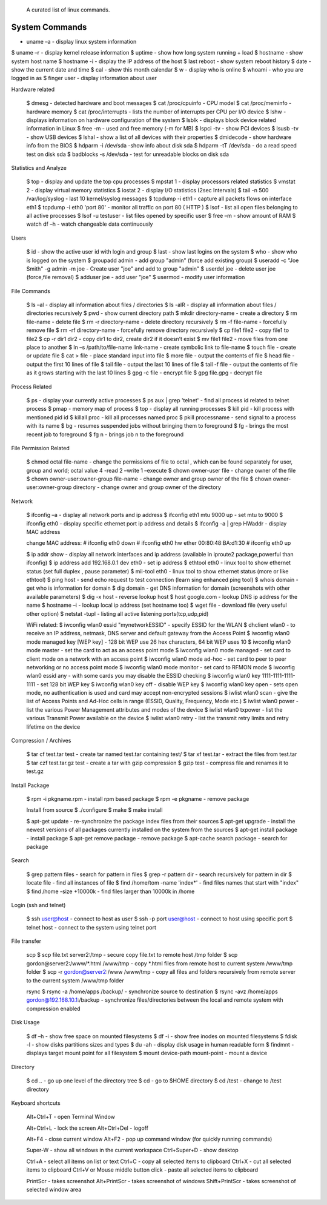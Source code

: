  A curated list of linux commands.
 
System Commands
===============
- uname –a - display linux system information 
$ uname –r - display kernel release information 
$ uptime - show how long system running + load 
$ hostname - show system host name 
$ hostname -i - display the IP address of the host 
$ last reboot - show system reboot history 
$ date - show the current date and time 
$ cal - show this month calendar 
$ w - display who is online
$ whoami - who you are logged in as 
$ finger user - display information about user

Hardware related

   $ dmesg - detected hardware and boot messages 
   $ cat /proc/cpuinfo - CPU model 
   $ cat /proc/meminfo - hardware memory 
   $ cat /proc/interrupts - lists the number of interrupts per CPU per I/O device 
   $ lshw - displays information on hardware configuration of the system 
   $ lsblk - displays block device related information in Linux 
   $ free -m - used and free memory (-m for MB)
   $ lspci -tv - show PCI devices 
   $ lsusb -tv - show USB devices 
   $ lshal - show a list of all devices with their properties 
   $ dmidecode - show hardware info from the BIOS
   $ hdparm -i /dev/sda -show info about disk sda 
   $ hdparm -tT /dev/sda - do a read speed test on disk sda 
   $ badblocks -s /dev/sda - test for unreadable blocks on disk sda

Statistics and Analyze

   $ top - display and update the top cpu processes
   $ mpstat 1 - display processors related statistics 
   $ vmstat 2 - display virtual memory statistics 
   $ iostat 2 - display I/O statistics (2sec Intervals)
   $ tail -n 500 /var/log/syslog - last 10 kernel/syslog messages
   $ tcpdump -i eth1 - capture all packets flows on interface eth1 
   $ tcpdump -i eth0 'port 80' - monitor all traffic on port 80 ( HTTP ) 
   $ lsof - list all open files belonging to all active processes
   $ lsof -u testuser - list files opened by specific user 
   $ free –m - show amount of RAM 
   $ watch df –h - watch changeable data continuously

Users

   $ id - show the active user id with login and group
   $ last - show last logins on the system 
   $ who - show who is logged on the system
   $ groupadd admin - add group "admin" (force add existing group) 
   $ useradd -c "Joe Smith" -g admin -m joe - Create user "joe" and add to group "admin"
   $ userdel joe - delete user joe (force,file removal) 
   $ adduser joe - add user "joe" 
   $ usermod - modify user information

File Commands

   $ ls –al - display all information about files / directories
   $ ls -alR - display all information about files / directories recursively
   $ pwd - show current directory path
   $ mkdir directory-name - create a directory
   $ rm file-name - delete file
   $ rm -r directory-name - delete directory recursively 
   $ rm -f file-name - forcefully remove file 
   $ rm -rf directory-name - forcefully remove directory recursively 
   $ cp file1 file2 - copy file1 to file2 
   $ cp -r dir1 dir2 - copy dir1 to dir2, create dir2 if it doesn’t exist 
   $ mv file1 file2 - move files from one place to another
   $ ln –s /path/to/file-name link-name - create symbolic link to file-name
   $ touch file - create or update file 
   $ cat > file - place standard input into file
   $ more file - output the contents of file 
   $ head file - output the first 10 lines of file
   $ tail file - output the last 10 lines of file
   $ tail -f file - output the contents of file as it grows starting with the last 10 lines 
   $ gpg -c file - encrypt file
   $ gpg file.gpg - decrypt file

Process Related

   $ ps - display your currently active processes
   $ ps aux | grep 'telnet' - find all process id related to telnet process 
   $ pmap - memory map of process 
   $ top - display all running processes 
   $ kill pid - kill process with mentioned pid id
   $ killall proc - kill all processes named proc 
   $ pkill processname - send signal to a process with its name 
   $ bg - resumes suspended jobs without bringing them to foreground 
   $ fg - brings the most recent job to foreground 
   $ fg n - brings job n to the foreground

File Permission Related

   $ chmod octal file-name - change the permissions of file to octal , which can be found separately for user, group and world; octal value 4 -read 2 –write 1 –execute
   $ chown owner-user file - change owner of the file 
   $ chown owner-user:owner-group file-name - change owner and group owner of the file 
   $ chown owner-user:owner-group directory - change owner and group owner of the directory

Network

   $ ifconfig –a - display all network ports and ip address
   $ ifconfig eth1 mtu 9000 up - set mtu to 9000
   $ ifconfig eth0 - display specific ethernet port ip address and details 
   $ ifconfig -a | grep HWaddr - display MAC address

   change MAC address:
   # ifconfig eth0 down
   # ifconfig eth0 hw ether 00:80:48:BA:d1:30
   # ifconfig eth0 up

   $ ip addr show - display all network interfaces and ip address (available in iproute2 package,powerful than ifconfig) 
   $ ip address add 192.168.0.1 dev eth0 - set ip address 
   $ ethtool eth0 - linux tool to show ethernet status (set full duplex , pause parameter) 
   $ mii-tool eth0 - linux tool to show ethernet status (more or like ethtool) 
   $ ping host - send echo request to test connection (learn sing enhanced ping tool)
   $ whois domain - get who is information for domain 
   $ dig domain - get DNS information for domain (screenshots with other available parameters) 
   $ dig -x host - reverse lookup host 
   $ host google.com - lookup DNS ip address for the name
   $ hostname –i - lookup local ip address (set hostname too) 
   $ wget file - download file (very useful other option) 
   $ netstat -tupl - listing all active listening ports(tcp,udp,pid) 

   WiFi related:
   $ iwconfig wlan0 essid "mynetworkESSID" - specify ESSID for the WLAN
   $ dhclient wlan0 - to receive an IP address, netmask, DNS server and default gateway from the Access Point
   $ iwconfig wlan0 mode managed key [WEP key] - 128 bit WEP use 26 hex characters, 64 bit WEP uses 10
   $ iwconfig wlan0 mode master - set the card to act as an access point mode
   $ iwconfig wlan0 mode managed - set card to client mode on a network with an access point
   $ iwconfig wlan0 mode ad-hoc - set card to peer to peer networking or no access point mode
   $ iwconfig wlan0 mode monitor - set card to RFMON mode
   $ iwconfig wlan0 essid any - with some cards you may  disable the ESSID checking
   $ iwconfig wlan0 key 1111-1111-1111-1111 - set 128 bit WEP key
   $ iwconfig wlan0 key off - disable WEP key
   $ iwconfig wlan0 key open - sets open mode, no authentication is used and card may accept non-encrypted sessions
   $ iwlist wlan0 scan - give the list of Access Points and Ad-Hoc cells in range (ESSID, Quality, Frequency, Mode etc.)
   $ iwlist wlan0 power - list the various Power Management attributes and modes of the device
   $ iwlist wlan0 txpower - list the various Transmit Power available on the device
   $ iwlist wlan0 retry - list the transmit retry limits and retry lifetime on the device

Compression / Archives

   $ tar cf test.tar test - create tar named test.tar containing test/ 
   $ tar xf test.tar - extract the files from test.tar 
   $ tar czf test.tar.gz test - create a tar with gzip compression 
   $ gzip test - compress file and renames it to test.gz

Install Package

   $ rpm -i pkgname.rpm - install rpm based package
   $ rpm -e pkgname - remove package 

   Install from source 
   $ ./configure 
   $ make 
   $ make install

   $ apt-get update - re-synchronize the package index files from their sources
   $ apt-get upgrade - install the newest versions of all packages currently installed on the system from the sources
   $ apt-get install package - install package
   $ apt-get remove package - remove package
   $ apt-cache search package - search for package

Search

   $ grep pattern files - search for pattern in files 
   $ grep -r pattern dir - search recursively for pattern in dir 
   $ locate file - find all instances of file 
   $ find /home/tom -name 'index*' - find files names that start with "index"
   $ find /home -size +10000k - find files larger than 10000k in /home

Login (ssh and telnet)

   $ ssh user@host - connect to host as user 
   $ ssh -p port user@host - connect to host using specific port 
   $ telnet host - connect to the system using telnet port

File transfer

   scp
   $ scp file.txt server2:/tmp  - secure copy file.txt to remote host /tmp folder
   $ scp gordon@server2:/www/*.html /www/tmp - copy *.html files from remote host to current system /www/tmp folder 
   $ scp -r gordon@server2:/www /www/tmp - copy all files and folders recursively from remote server to the current system /www/tmp folder 

   rsync 
   $ rsync -a /home/apps /backup/ - synchronize source to destination 
   $ rsync -avz /home/apps gordon@192.168.10.1:/backup - synchronize files/directories between the local and remote system with compression enabled

Disk Usage

   $ df –h - show free space on mounted filesystems
   $ df -i - show free inodes on mounted filesystems 
   $ fdisk -l - show disks partitions sizes and types 
   $ du -ah - display disk usage in human readable form
   $ findmnt - displays target mount point for all filesystem
   $ mount device-path mount-point - mount a device

Directory

   $ cd .. - go up one level of the directory tree
   $ cd - go to $HOME directory 
   $ cd /test - change to /test directory

Keyboard shortcuts

   Alt+Ctrl+T - open Terminal Window

   Alt+Ctrl+L - lock the screen
   Alt+Ctrl+Del - logoff

   Alt+F4 - close current window
   Alt+F2 - pop up command window (for quickly running commands)

   Super-W  - show all windows in the current workspace
   Ctrl+Super+D - show desktop

   Ctrl+A - select all items on list or text
   Ctrl+C - copy all selected items to clipboard
   Ctrl+X - cut all selected items to clipboard
   Ctrl+V or Mouse middle button click - paste all selected items to clipboard

   PrintScr - takes screenshot
   Alt+PrintScr - takes screenshot of windows
   Shift+PrintScr - takes screenshot of selected window area
